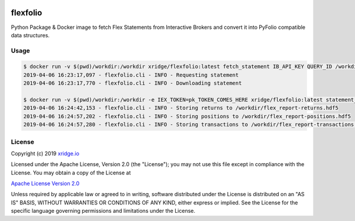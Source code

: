 |docker build| |docker pulls| |license| 

.. |docker build| image:: https://img.shields.io/docker/cloud/build/xridge/flexfolio.svg
.. |docker pulls| image:: https://img.shields.io/docker/pulls/xridge/flexfolio.svg
.. |license| image:: https://img.shields.io/badge/License-Apache%202.0-blue.svg

=========
flexfolio
=========

Python Package & Docker image to fetch Flex Statements from Interactive Brokers
and convert it into PyFolio compatible data structures.

Usage
-----
.. code-block:: shell

  $ docker run -v $(pwd)/workdir:/workdir xridge/flexfolio:latest fetch_statement IB_API_KEY QUERY_ID /workdir/flex_report.xml
  2019-04-06 16:23:17,097 - flexfolio.cli - INFO - Requesting statement
  2019-04-06 16:23:17,770 - flexfolio.cli - INFO - Downloading statement
  
  $ docker run -v $(pwd)/workdir:/workdir -e IEX_TOKEN=pk_TOKEN_COMES_HERE xridge/flexfolio:latest statement_to_pyfolio --output-format hdf5 /workdir/flex_report.xml /workdir
  2019-04-06 16:24:42,153 - flexfolio.cli - INFO - Storing returns to /workdir/flex_report-returns.hdf5
  2019-04-06 16:24:57,202 - flexfolio.cli - INFO - Storing positions to /workdir/flex_report-positions.hdf5
  2019-04-06 16:24:57,280 - flexfolio.cli - INFO - Storing transactions to /workdir/flex_report-transactions.hdf5

License
-------
Copyright (c) 2019 `xridge.io`_

Licensed under the Apache License, Version 2.0 (the "License");
you may not use this file except in compliance with the License.
You may obtain a copy of the License at

`Apache License Version 2.0`_

Unless required by applicable law or agreed to in writing, software
distributed under the License is distributed on an "AS IS" BASIS,
WITHOUT WARRANTIES OR CONDITIONS OF ANY KIND, either express or implied.
See the License for the specific language governing permissions and
limitations under the License.

.. _`xridge.io`: https://xridge.io
.. _`Apache License Version 2.0`: http://www.apache.org/licenses/LICENSE-2.0
